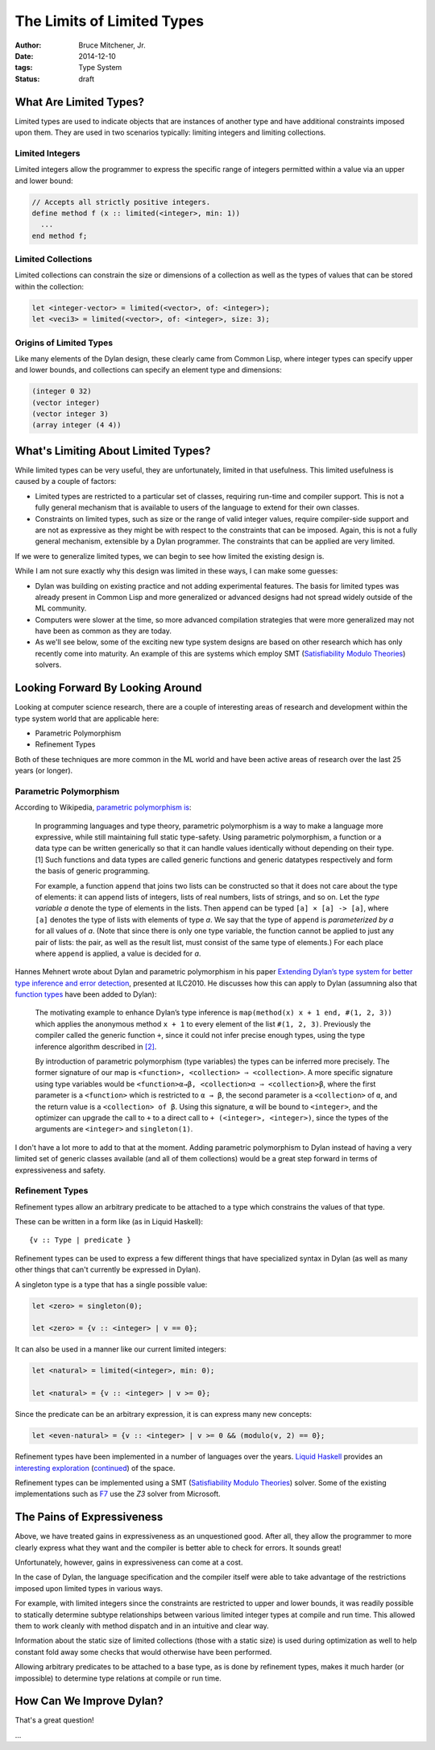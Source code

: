 The Limits of Limited Types
###########################

:author: Bruce Mitchener, Jr.
:date: 2014-12-10
:tags: Type System
:status: draft

What Are Limited Types?
=======================

Limited types are used to indicate objects that are instances of another
type and have additional constraints imposed upon them. They are used in
two scenarios typically: limiting integers and limiting collections.

Limited Integers
----------------

Limited integers allow the programmer to express the specific range
of integers permitted within a value via an upper and lower bound:

.. code-block:: dylan

  // Accepts all strictly positive integers.
  define method f (x :: limited(<integer>, min: 1))
    ...
  end method f;

Limited Collections
-------------------

Limited collections can constrain the size or dimensions of a collection
as well as the types of values that can be stored within the collection:

.. code-block:: dylan

  let <integer-vector> = limited(<vector>, of: <integer>);
  let <veci3> = limited(<vector>, of: <integer>, size: 3);

Origins of Limited Types
------------------------

Like many elements of the Dylan design, these clearly came from Common Lisp,
where integer types can specify upper and lower bounds, and collections
can specify an element type and dimensions:

.. code-block:: lisp

  (integer 0 32)
  (vector integer)
  (vector integer 3)
  (array integer (4 4))


What's Limiting About Limited Types?
====================================

While limited types can be very useful, they are unfortunately, limited
in that usefulness. This limited usefulness is caused by a couple of
factors:

* Limited types are restricted to a particular set of classes, requiring
  run-time and compiler support. This is not a fully general mechanism
  that is available to users of the language to extend for their own
  classes.
* Constraints on limited types, such as size or the range of valid integer
  values, require compiler-side support and are not as expressive
  as they might be with respect to the constraints that can be imposed.
  Again, this is not a fully general mechanism, extensible by a Dylan
  programmer. The constraints that can be applied are very limited.

If we were to generalize limited types, we can begin to see how limited
the existing design is.

While I am not sure exactly why this design was limited in these ways,
I can make some guesses:

* Dylan was building on existing practice and not adding experimental
  features. The basis for limited types was already present in Common
  Lisp and more generalized or advanced designs had not spread widely
  outside of the ML community.
* Computers were slower at the time, so more advanced compilation
  strategies that were more generalized may not have been as common
  as they are today.
* As we'll see below, some of the exciting new type system designs
  are based on other research which has only recently come into
  maturity. An example of this are systems which employ SMT
  (`Satisfiability Modulo Theories`_) solvers.

Looking Forward By Looking Around
=================================

Looking at computer science research, there are a couple of interesting
areas of research and development within the type system world that are
applicable here:

* Parametric Polymorphism
* Refinement Types

Both of these techniques are more common in the ML world and have been
active areas of research over the last 25 years (or longer).

Parametric Polymorphism
-----------------------

According to Wikipedia, `parametric polymorphism is`_:

    In programming languages and type theory, parametric polymorphism is
    a way to make a language more expressive, while still maintaining full
    static type-safety. Using parametric polymorphism, a function or a data
    type can be written generically so that it can handle values identically
    without depending on their type.[1] Such functions and data types are
    called generic functions and generic datatypes respectively and form
    the basis of generic programming.

    For example, a function ``append`` that joins two lists can be
    constructed so that it does not care about the type of elements: it
    can append lists of integers, lists of real numbers, lists of strings,
    and so on. Let the *type variable a* denote the type of elements in
    the lists. Then ``append`` can be typed ``[a] × [a] -> [a]``, where
    ``[a]`` denotes the type of lists with elements of type *a*. We say
    that the type of ``append`` is *parameterized by a* for all values
    of *a*. (Note that since there is only one type variable, the
    function cannot be applied to just any pair of lists: the pair, as well as
    the result list, must consist of the same type of elements.) For each
    place where ``append`` is applied, a value is decided for *a*.

Hannes Mehnert wrote about Dylan and parametric polymorphism in his paper
`Extending Dylan’s type system for better type inference and error detection`_,
presented at ILC2010. He discusses how this can apply to Dylan (assumning
also that `function types`_ have been added to Dylan):

    The motivating example to enhance Dylan’s type inference is
    ``map(method(x) x + 1 end, #(1, 2, 3))`` which applies the
    anonymous method ``x + 1`` to every element of the list
    ``#(1, 2, 3)``. Previously the compiler called the generic
    function ``+``, since it could not infer precise enough types,
    using the type inference algorithm described in `[2]`_.

    By introduction of parametric polymorphism (type variables) the
    types can be inferred more precisely. The former signature of our
    map is ``<function>, <collection> ⇒ <collection>``. A more specific
    signature using type variables would be ``<function>α→β,
    <collection>α ⇒ <collection>β``, where the first parameter is a
    ``<function>`` which is restricted to ``α → β``, the second
    parameter is a ``<collection>`` of ``α``, and the return value is
    a ``<collection> of β``.  Using this signature, ``α`` will be bound
    to ``<integer>``, and the optimizer can upgrade the call to ``+`` to
    a direct call to ``+ (<integer>, <integer>)``, since the types of the
    arguments are ``<integer>`` and ``singleton(1)``.

I don't have a lot more to add to that at the moment. Adding parametric
polymorphism to Dylan instead of having a very limited set of generic
classes available (and all of them collections) would be a great step
forward in terms of expressiveness and safety.

Refinement Types
----------------

Refinement types allow an arbitrary predicate to be attached to a type
which constrains the values of that type.

These can be written in a form like (as in Liquid Haskell)::

   {v :: Type | predicate }

Refinement types can be used to express a few different things that
have specialized syntax in Dylan (as well as many other things that
can't currently be expressed in Dylan).

A singleton type is a type that has a single possible value:

.. code-block:: dylan

    let <zero> = singleton(0);

    let <zero> = {v :: <integer> | v == 0};

It can also be used in a manner like our current limited integers:

.. code-block:: dylan

    let <natural> = limited(<integer>, min: 0);

    let <natural> = {v :: <integer> | v >= 0};

Since the predicate can be an arbitrary expression, it is can express
many new concepts:

.. code-block:: dylan

    let <even-natural> = {v :: <integer> | v >= 0 && (modulo(v, 2) == 0};

Refinement types have been implemented in a number of languages over
the years. `Liquid Haskell`_ provides an `interesting exploration`_
(`continued`_) of the space.

Refinement types can be implemented using a SMT (`Satisfiability
Modulo Theories`_) solver.  Some of the existing implementations
such as `F7`_ use the `Z3` solver from Microsoft.

The Pains of Expressiveness
===========================

Above, we have treated gains in expressiveness as an unquestioned
good. After all, they allow the programmer to more clearly express
what they want and the compiler is better able to check for errors.
It sounds great!

Unfortunately, however, gains in expressiveness can come at a cost.

In the case of Dylan, the language specification and the compiler
itself were able to take advantage of the restrictions imposed upon
limited types in various ways.

For example, with limited integers since the constraints are restricted
to upper and lower bounds, it was readily possible to statically
determine subtype relationships between various limited integer
types at compile and run time. This allowed them to work cleanly with
method dispatch and in an intuitive and clear way.

Information about the static size of limited collections (those with
a static size) is used during optimization as well to help constant
fold away some checks that would otherwise have been performed.

Allowing arbitrary predicates to be attached to a base type, as is
done by refinement types, makes it much harder (or impossible) to
determine type relations at compile or run time.

How Can We Improve Dylan?
=========================

That's a great question!

...

.. _Satisfiability Modulo Theories: http://en.wikipedia.org/wiki/Satisfiability_Modulo_Theories
.. _parametric polymorphism is: http://en.wikipedia.org/wiki/Parametric_polymorphism
.. _Extending Dylan’s type system for better type inference and error detection: http://www.itu.dk/~hame/ilc2010.pdf
.. _function types: http://dylanfoundry.org/2014/08/01/function-types-and-dylan-2016/
.. _[2]: http://citeseerx.ist.psu.edu/viewdoc/summary?doi=10.1.1.93.4969
.. _Liquid Haskell: https://github.com/ucsd-progsys/liquidhaskell
.. _interesting exploration: http://goto.ucsd.edu/~rjhala/liquid/haskell/blog/blog/2013/01/01/refinement-types-101.lhs/
.. _continued: http://goto.ucsd.edu/~rjhala/liquid/haskell/blog/blog/2013/01/27/refinements101-reax.lhs/
.. _F7: http://research.microsoft.com/en-us/projects/f7/
.. _Z3: http://z3.codeplex.com/
